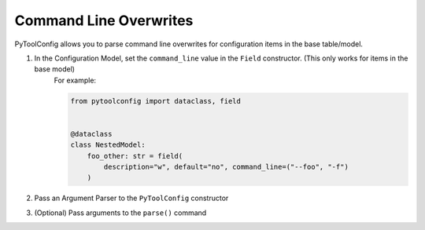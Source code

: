 Command Line Overwrites
=======================

PyToolConfig allows you to parse command line overwrites for configuration items in the base table/model.

1. In the Configuration Model, set the ``command_line`` value in the ``Field`` constructor. (This only works for items in the base model)
    For example:

    .. code-block:: python

        from pytoolconfig import dataclass, field


        @dataclass
        class NestedModel:
            foo_other: str = field(
                description="w", default="no", command_line=("--foo", "-f")
            )

2. Pass an Argument Parser to the ``PyToolConfig`` constructor
3. (Optional) Pass arguments to the ``parse()`` command
